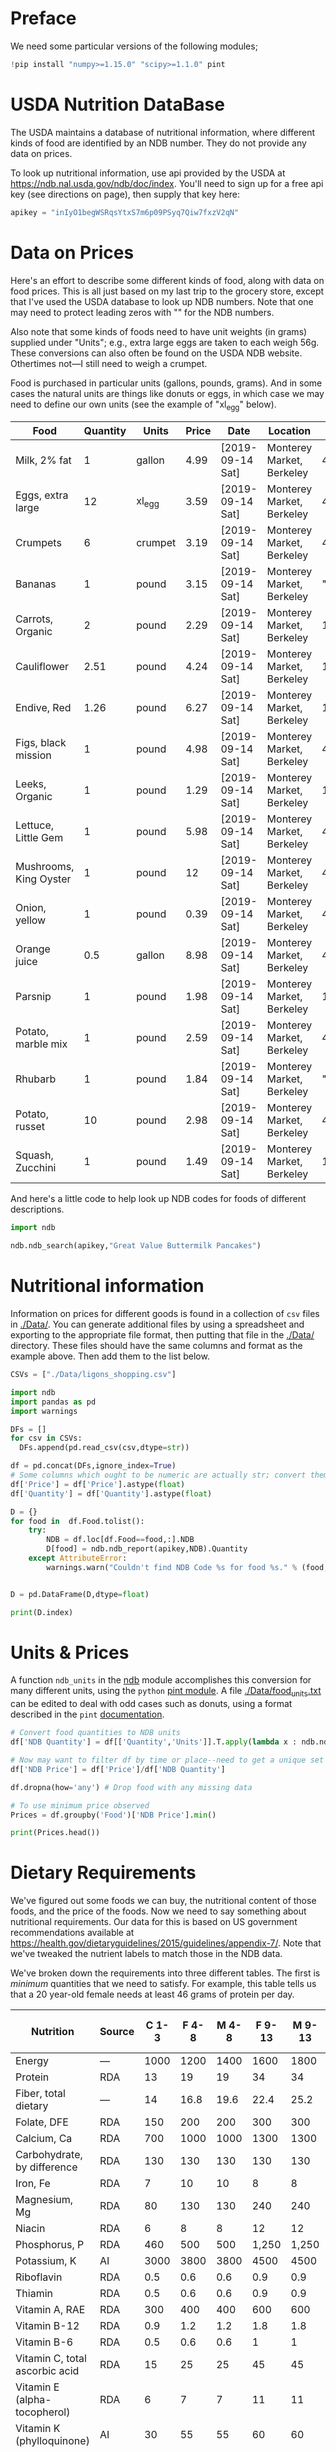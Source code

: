 #+PROPERTY: header-args:python :results output raw  :noweb no-export :exports code

* Preface
  We need some particular versions of the following modules;
#+begin_src python :session :results silent
!pip install "numpy>=1.15.0" "scipy>=1.1.0" pint
#+end_src

* USDA Nutrition DataBase

  The USDA maintains a database of nutritional information, where
  different kinds of food are identified by an NDB number.  They do
  not provide any data on prices.  

  To look up nutritional information, use api provided by the USDA at
  https://ndb.nal.usda.gov/ndb/doc/index.   You'll need to sign up for a
  free api key (see directions on page), then supply that key here:

#+begin_src python :session :tangle diet_problem.py :results silent
  apikey = "inIyO1begWSRqsYtxS7m6p09PSyq7Qiw7fxzV2qN"
#+end_src

* Data on Prices

Here's an effort to describe some different kinds of food, along with
data on food prices.  This is all just based on my last trip to the
grocery store, except that I've used the USDA database to look up NDB
numbers.  Note that one may need to protect leading zeros with "" for
the NDB numbers.

Also note that some kinds of foods need to have unit weights (in
grams) supplied under "Units"; e.g., extra large eggs are taken to
each weigh 56g.  These conversions can also often be found on the USDA
NDB website.  Othertimes not---I still need to weigh a crumpet.

Food is purchased in particular units (gallons, pounds, grams).  And
in some cases the natural units are things like donuts or eggs, in
which case we may need to define our  own units (see the example of
"xl_egg" below).


#+name: food_prices
| Food                   | Quantity | Units   | Price | Date             | Location                  |      NDB |
|------------------------+----------+---------+-------+------------------+---------------------------+----------|
| Milk, 2% fat           |        1 | gallon  |  4.99 | [2019-09-14 Sat] | Monterey Market, Berkeley | 45226447 |
| Eggs, extra large      |       12 | xl_egg  |  3.59 | [2019-09-14 Sat] | Monterey Market, Berkeley | 45208918 |
| Crumpets               |        6 | crumpet |  3.19 | [2019-09-14 Sat] | Monterey Market, Berkeley | 45324369 |
| Bananas                |        1 | pound   |  3.15 | [2019-09-14 Sat] | Monterey Market, Berkeley |  "09040" |
| Carrots, Organic       |        2 | pound   |  2.29 | [2019-09-14 Sat] | Monterey Market, Berkeley |    11124 |
| Cauliflower            |     2.51 | pound   |  4.24 | [2019-09-14 Sat] | Monterey Market, Berkeley |    11135 |
| Endive, Red            |     1.26 | pound   |  6.27 | [2019-09-14 Sat] | Monterey Market, Berkeley |    11213 |
| Figs, black mission    |        1 | pound   |  4.98 | [2019-09-14 Sat] | Monterey Market, Berkeley | 45170327 |
| Leeks, Organic         |        1 | pound   |  1.29 | [2019-09-14 Sat] | Monterey Market, Berkeley |    11246 |
| Lettuce, Little Gem    |        1 | pound   |  5.98 | [2019-09-14 Sat] | Monterey Market, Berkeley | 45276886 |
| Mushrooms, King Oyster |        1 | pound   |    12 | [2019-09-14 Sat] | Monterey Market, Berkeley | 45218868 |
| Onion, yellow          |        1 | pound   |  0.39 | [2019-09-14 Sat] | Monterey Market, Berkeley | 45339306 |
| Orange juice           |      0.5 | gallon  |  8.98 | [2019-09-14 Sat] | Monterey Market, Berkeley | 45213207 |
| Parsnip                |        1 | pound   |  1.98 | [2019-09-14 Sat] | Monterey Market, Berkeley |    11298 |
| Potato, marble mix     |        1 | pound   |  2.59 | [2019-09-14 Sat] | Monterey Market, Berkeley | 45169597 |
| Rhubarb                |        1 | pound   |  1.84 | [2019-09-14 Sat] | Monterey Market, Berkeley |  "09307" |
| Potato, russet         |       10 | pound   |  2.98 | [2019-09-14 Sat] | Monterey Market, Berkeley | 45364251 |
| Squash, Zucchini       |        1 | pound   |  1.49 | [2019-09-14 Sat] | Monterey Market, Berkeley |    11477 |

#+begin_src python :var F=food_prices :colnames no :results silent :exports none
  from cfe.df_utils import orgtbl_to_df, df_to_orgtbl

  df = orgtbl_to_df(F,dtype=str)
  df.to_csv('./Data/ligons_shopping.csv')

#+end_src

And here's a little code to help look up NDB codes for foods of
different descriptions.

#+begin_src python :results output :session :tangle diet_problem.py 
import ndb

ndb.ndb_search(apikey,"Great Value Buttermilk Pancakes")
#+end_src


* Nutritional information

Information on prices for different goods is found in a collection of
=csv= files in [[./Data/]].  You can generate additional files by using a
spreadsheet and exporting to the appropriate file format, then putting
that file in the [[./Data/]] directory.  These files should have the same
columns and format as the example above.  Then add them to the list
below.

#+begin_src python :session :tangle diet_problem.py
CSVs = ["./Data/ligons_shopping.csv"]
#+end_src

#+results:

#+begin_src python :session :tangle diet_problem.py
  import ndb
  import pandas as pd
  import warnings

  DFs = []
  for csv in CSVs:
    DFs.append(pd.read_csv(csv,dtype=str))

  df = pd.concat(DFs,ignore_index=True)
  # Some columns which ought to be numeric are actually str; convert them
  df['Price'] = df['Price'].astype(float)
  df['Quantity'] = df['Quantity'].astype(float)

  D = {}
  for food in  df.Food.tolist():
      try:
          NDB = df.loc[df.Food==food,:].NDB
          D[food] = ndb.ndb_report(apikey,NDB).Quantity
      except AttributeError: 
          warnings.warn("Couldn't find NDB Code %s for food %s." % (food,NDB))
          

  D = pd.DataFrame(D,dtype=float)

  print(D.index)

#+end_src


* Units & Prices

A function =ndb_units= in the [[file:ndb.py::from%20urllib.request%20import%20Request,%20urlopen][ndb]] module accomplishes this conversion
for many different units, using the =python= [[https://pint.readthedocs.io/en/latest/][pint module]].  A file
[[file:Data/food_units.txt][./Data/food_units.txt]] can be edited to deal with odd cases such as
donuts, using a format described in the =pint= [[https://pint.readthedocs.io/en/latest/defining.html][documentation]]. 

#+begin_src python :results output raw :session :tangle diet_problem.py 
# Convert food quantities to NDB units
df['NDB Quantity'] = df[['Quantity','Units']].T.apply(lambda x : ndb.ndb_units(x['Quantity'],x['Units']))

# Now may want to filter df by time or place--need to get a unique set of food names.
df['NDB Price'] = df['Price']/df['NDB Quantity']

df.dropna(how='any') # Drop food with any missing data

# To use minimum price observed
Prices = df.groupby('Food')['NDB Price'].min()

print(Prices.head())
#+end_src

* Dietary Requirements

We've figured out some foods we can buy, the nutritional content of
those foods, and  the price of the foods.  Now we need to say
something about nutritional requirements.   Our data for this is based
on  US government recommendations available at
https://health.gov/dietaryguidelines/2015/guidelines/appendix-7/.
Note that we've tweaked the nutrient labels to match those in the NDB
data.

We've broken down the requirements into three different tables.  The
first is /minimum/ quantities that we need to  satisfy.  For example,
this table tells us that a 20 year-old female needs at least 46 grams
of protein per day.

#+name: diet_minimums
| Nutrition                      | Source | C 1-3 | F 4-8 | M 4-8 | F 9-13 | M 9-13 | F 14-18 | M 14-18 | F 19-30 | M 19-30 | F 31-50 | M 31-50 | F 51+ | M 51+ |
|--------------------------------+--------+-------+-------+-------+--------+--------+---------+---------+---------+---------+---------+---------+-------+-------|
| Energy                         | ---    |  1000 |  1200 |  1400 |   1600 |   1800 |    1800 |    2200 |    2000 |    2400 |    1800 |    2200 |  1600 |  2000 |
| Protein                        | RDA    |    13 |    19 |    19 |     34 |     34 |      46 |      52 |      46 |      56 |      46 |      56 |    46 |    56 |
| Fiber, total dietary           | ---    |    14 |  16.8 |  19.6 |   22.4 |   25.2 |    25.2 |    30.8 |      28 |    33.6 |    25.2 |    30.8 |  22.4 |    28 |
| Folate, DFE                    | RDA    |   150 |   200 |   200 |    300 |    300 |     400 |     400 |     400 |     400 |     400 |     400 |   400 |   400 |
| Calcium, Ca                    | RDA    |   700 |  1000 |  1000 |   1300 |   1300 |    1300 |    1300 |    1000 |    1000 |    1000 |    1000 |  1200 |  1000 |
| Carbohydrate, by difference    | RDA    |   130 |   130 |   130 |    130 |    130 |     130 |     130 |     130 |     130 |     130 |     130 |   130 |   130 |
| Iron, Fe                       | RDA    |     7 |    10 |    10 |      8 |      8 |      15 |      11 |      18 |       8 |      18 |       8 |     8 |     8 |
| Magnesium, Mg                  | RDA    |    80 |   130 |   130 |    240 |    240 |     360 |     410 |     310 |     400 |     320 |     420 |   320 |   420 |
| Niacin                         | RDA    |     6 |     8 |     8 |     12 |     12 |      14 |      16 |      14 |      16 |      14 |      16 |    14 |    16 |
| Phosphorus, P                  | RDA    |   460 |   500 |   500 |  1,250 |  1,250 |   1,250 |   1,250 |     700 |     700 |     700 |     700 |   700 |   700 |
| Potassium, K                   | AI     |  3000 |  3800 |  3800 |   4500 |   4500 |    4700 |    4700 |    4700 |    4700 |    4700 |    4700 |  4700 |  4700 |
| Riboflavin                     | RDA    |   0.5 |   0.6 |   0.6 |    0.9 |    0.9 |       1 |     1.3 |     1.1 |     1.3 |     1.1 |     1.3 |   1.1 |   1.3 |
| Thiamin                        | RDA    |   0.5 |   0.6 |   0.6 |    0.9 |    0.9 |       1 |     1.2 |     1.1 |     1.2 |     1.1 |     1.2 |   1.1 |   1.2 |
| Vitamin A, RAE                 | RDA    |   300 |   400 |   400 |    600 |    600 |     700 |     900 |     700 |     900 |     700 |     900 |   700 |   900 |
| Vitamin B-12                   | RDA    |   0.9 |   1.2 |   1.2 |    1.8 |    1.8 |     2.4 |     2.4 |     2.4 |     2.4 |     2.4 |     2.4 |   2.4 |   2.4 |
| Vitamin B-6                    | RDA    |   0.5 |   0.6 |   0.6 |      1 |      1 |     1.2 |     1.3 |     1.3 |     1.3 |     1.3 |     1.3 |   1.5 |   1.7 |
| Vitamin C, total ascorbic acid | RDA    |    15 |    25 |    25 |     45 |     45 |      65 |      75 |      75 |      90 |      75 |      90 |    75 |    90 |
| Vitamin E (alpha-tocopherol)   | RDA    |     6 |     7 |     7 |     11 |     11 |      15 |      15 |      15 |      15 |      15 |      15 |    15 |    15 |
| Vitamin K (phylloquinone)      | AI     |    30 |    55 |    55 |     60 |     60 |      75 |      75 |      90 |     120 |      90 |     120 |    90 |   120 |
| Zinc, Zn                       | RDA    |     3 |     5 |     5 |      8 |      8 |       9 |      11 |       8 |      11 |       8 |      11 |     8 |    11 |
| Vitamin D                      | RDA    |   600 |   600 |   600 |    600 |    600 |     600 |     600 |     600 |     600 |     600 |     600 |  600  |  600  |

#+begin_src python :var X=diet_minimums :colnames no :results silent :exports none
  from cfe.df_utils import orgtbl_to_df, df_to_orgtbl

  df = orgtbl_to_df(X,dtype=str)
  df.to_csv('./diet_minimums.csv')

#+end_src

This next table specifies /maximum/ quantities.  Our 20 year-old
female shouldn't have more than 2300 milligrams of sodium per day.
Note that we can also add constraints here on nutrients that also
appear above.  For example, here we've added upper limits on Energy,
as we might do if we were trying to lose weight.

#+name: diet_maximums
| Nutrition  | Source | C 1-3 | F 4-8 | M 4-8 | F 9-13 | M 9-13 | F 14-18 | M 14-18 | F 19-30 | M 19-30 | F 31-50 | M 31-50 | F 51+ | M 51+ |
|------------+--------+-------+-------+-------+--------+--------+---------+---------+---------+---------+---------+---------+-------+-------|
| Sodium, Na | UL     |  1500 |  1900 |  1900 |   2200 |   2200 |    2300 |    2300 |    2300 |    2300 |    2300 |    2300 |  2300 |  2300 |
| Energy     | ---    |  1500 |  1600 |  1800 |   2000 |   2200 |    2200 |    2500 |    2400 |    2600 |    2200 |    2400 |  1800 |  2400 |

#+begin_src python :var X=diet_maximums :colnames no :results silent :exports none
  from cfe.df_utils import orgtbl_to_df, df_to_orgtbl

  df = orgtbl_to_df(X,dtype=str)
  df.to_csv('./diet_maximums.csv')

#+end_src

Finally, we have some odd constraints given in this final table.
Mostly the items given don't correspond to items in the NDB data
(e.g., copper), but in some cases it may be possible to match things
up.  We can't use these without some additional work.

#+name: diet_oddities
| Nutrition             | Source | C 1-3 | F 4-8 | M 4-8 | F 9-13 | M 9-13 | F 14-18 | M 14-18 | F 19-30 | M 19-30 | F 31-50 | M 31-50 | F 51+ | M 51+ |
|-----------------------+--------+-------+-------+-------+--------+--------+---------+---------+---------+---------+---------+---------+-------+-------|
| Carbohydrate, % kcal  | AMDR   | 45-65 | 45-65 | 45-65 |  45-65 |  45-65 |   45-65 |   45-65 |   45-65 |   45-65 |   45-65 |   45-65 | 45-65 | 45-65 |
| Added sugars, % kcal  | DGA    |  <10% |  <10% |  <10% |   <10% |   <10% |    <10% |    <10% |    <10% |    <10% |    <10% |    <10% |  <10% |  <10% |
| Total fat, % kcal     | AMDR   | 30-40 | 25-35 | 25-35 |  25-35 |  25-35 |   25-35 |   25-35 |   20-35 |   20-35 |   20-35 |   20-35 | 20-35 | 20-35 |
| Saturated fat, % kcal | DGA    |  <10% |  <10% |  <10% |   <10% |   <10% |    <10% |    <10% |    <10% |    <10% |    <10% |    <10% |  <10% |  <10% |
| Linoleic acid, g      | AI     |     7 |    10 |    10 |     10 |     12 |      11 |      16 |      12 |      17 |      12 |      17 |    11 |    14 |
| Linolenic acid, g     | AI     |   0.7 |   0.9 |   0.9 |      1 |    1.2 |     1.1 |     1.6 |     1.1 |     1.6 |     1.1 |     1.6 |   1.1 |   1.6 |
| Copper, mcg           | RDA    |   340 |   440 |   440 |    700 |    700 |     890 |     890 |     900 |     900 |     900 |     900 |   900 |   900 |
| Manganese, mg         | AI     |   1.2 |   1.5 |   1.5 |    1.6 |    1.9 |     1.6 |     2.2 |     1.8 |     2.3 |     1.8 |     2.3 |   1.8 |   2.3 |
| Selenium, mcg         | RDA    |    20 |    30 |    30 |     40 |     40 |      55 |      55 |      55 |      55 |      55 |      55 |    55 |    55 |
| Choline, mg           | AI     |   200 |   250 |   250 |    375 |    375 |     400 |     550 |     425 |     550 |     425 |     550 |   425 |   550 |

  - Notes on Source :: In each of these tables, RDA = Recommended
       Dietary Allowance, AI = Adequate Intake, UL = Tolerable Upper
       Intake Level, AMDR = Acceptable Macronutrient Distribution
       Range, DGA = 2015-2020 Dietary Guidelines recommended limit; 14
       g fiber per 1,000 kcal = basis for AI for fiber.


#+begin_src python :results output raw :session :tangle diet_problem.py 
# Choose sex/age group:
group = "M 51+"

# Define *minimums*
bmin = pd.read_csv('./diet_minimums.csv').set_index('Nutrition')[group]

# Define *maximums*
bmax = pd.read_csv('./diet_maximums.csv').set_index('Nutrition')[group]

#+end_src
* Putting it together

Here we take the different pieces of the puzzle we've developed and
put them together in the form of a linear program we can solve.

#+begin_src python :results output raw :session :tangle diet_problem.py 
from  scipy.optimize import linprog as lp
import numpy as np

c = Prices.apply(lambda x:x.magnitude).dropna()

# Compile list that we have both prices and nutritional info for; drop if either missing
use = list(set(c.index.tolist()).intersection(D.columns.tolist()))
c = c[use]

# Drop nutritional information for foods we don't know the price of,
# and replace missing nutrients with zeros.
Aall = D[c.index].fillna(0)

# Drop rows of A that we don't have constraints for.
Amin = Aall.loc[bmin.index]

Amax = Aall.loc[bmax.index]

# Minimum requirements involve multiplying constraint by -1 to make <=.
A = pd.concat([-Amin,Amax])

b = pd.concat([-bmin,bmax]) # Note sign change for min constraints

# Now solve problem!
result = lp(c, A, b, method='interior-point')

# Put back into nice series
diet = pd.Series(result.x,index=c.index)

print("Cost of diet for %s is $%4.2f per day." % (group,result.fun))
print("\nYou'll be eating (in 100s of g/ml):")
print(diet[diet>1e-7])  # Drop items with quantities less than precision of calculation.

tab = pd.DataFrame({"Outcome":np.abs(A).dot(diet),"Recommendation":np.abs(b)})
print("\nWith the following nutritional outcomes of interest:")
print(tab)

print("\nConstraining nutrients are:")
excess = tab.diff(axis=1).iloc[:,1]
print(excess.loc[np.abs(excess)<1e-7].index.tolist())

#+end_src
  
* Appendix =ndb=                                                   :noexport:
#+begin_src python :results output raw :tangle ndb.py
from urllib.request import Request, urlopen
import pandas as pd
import json
import warnings
from pint import UnitRegistry, UndefinedUnitError, DimensionalityError
ureg = UnitRegistry()
ureg.load_definitions('./Data/food_units.txt') 
import numpy as np

#%matplotlib inline

import requests

def ndb_search(apikey, term, url = 'https://api.nal.usda.gov/ndb/search'):
    """
    Search Nutrition DataBase, using apikey and string "term" as search criterion.

    Returns a pd.DataFrame of results.
    """
    parms = (('format', 'json'),('q', term),('api_key', apikey))
    r = requests.get(url, params = parms)
    if 'list' in r.json():
        l = r.json()['list']['item']
    else: 
        return []

    return pd.DataFrame(l)

def ndb_report(apikey, ndbno, url = 'https://api.nal.usda.gov/ndb/V2/reports'):
    """Construct a food report for food with given ndbno.  

    Nutrients are given per 100 g or 100 ml of the food.
    """
    params = (('ndbno', ndbno),('type', 'b'),('format', 'json'),('api_key', apikey))

    try:
        r = requests.get(url, params = params)
        L = r.json()['foods'][0]['food']['nutrients']
    except KeyError:
        warnings.warn("Couldn't find NDB=%s." % ndbno)
        return None

    v = {}
    u = {}
    for l in L:
        v[l['name']] = l['value']  # Quantity
        u[l['name']] = l['unit']  # Units

    #print(l)
    N = pd.DataFrame({'Quantity':v,'Units':u})

    return N

def ndb_units(q,u,ureg=ureg):
    """Convert quantity q of units u to 100g or 100ml."""
    try:
        x = ureg.Quantity(float(q),u)
    except UndefinedUnitError:
        return ureg.Quantity(np.NaN,'ml')

    try:
        return x.to(ureg.hectogram)
    except DimensionalityError:
        return x.to(ureg.deciliter)

#+end_src




